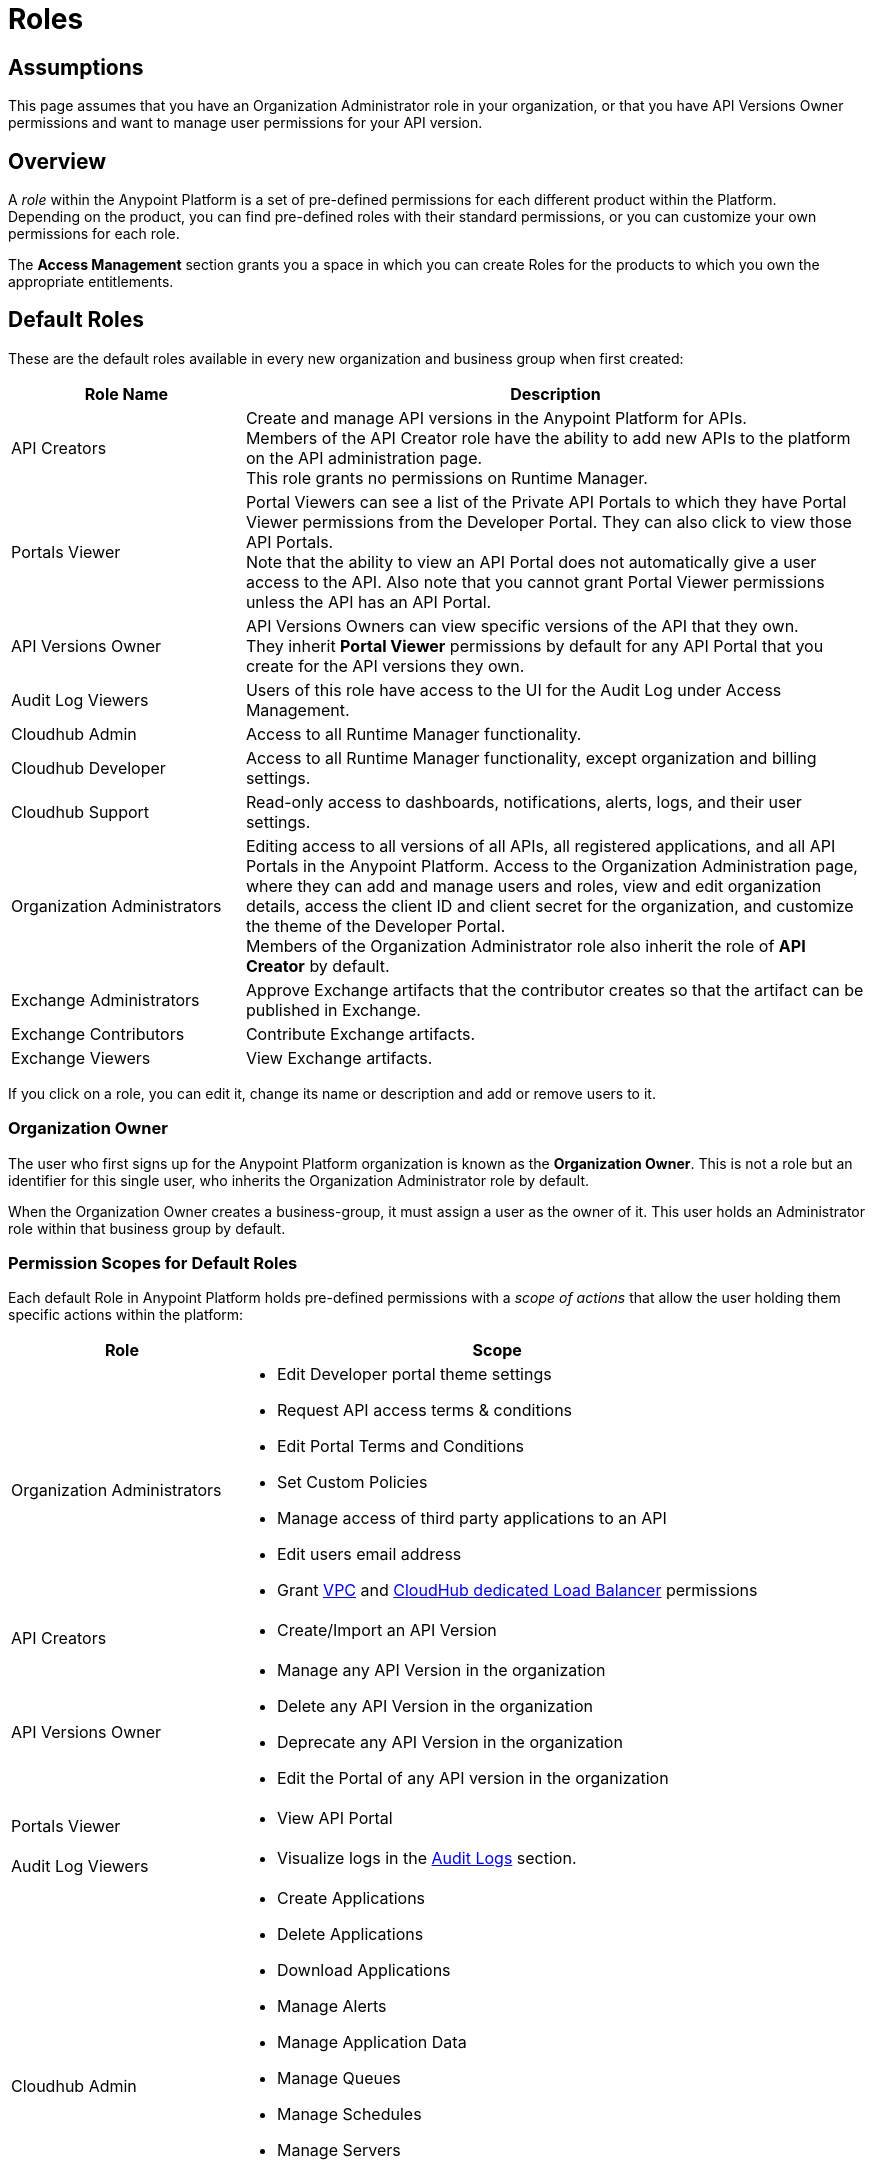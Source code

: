 = Roles

== Assumptions

This page assumes that you have an Organization Administrator role in your organization, or that you have API Versions Owner permissions and want to manage user permissions for your API version.

== Overview

A _role_ within the Anypoint Platform is a set of pre-defined permissions for each different product within the Platform. +
Depending on the product, you can find pre-defined roles with their standard permissions, or you can customize your own permissions for each role. +

The *Access Management* section grants you a space in which you can create Roles for the products to which you own the appropriate entitlements.

== Default Roles

These are the default roles available in every new organization and business group when first created:

[%header,cols="30,80"]
|===
a| Role Name a| Description
|API Creators |Create and manage API versions in the Anypoint Platform for APIs. +
Members of the API Creator role have the ability to add new APIs to the platform on the API administration page. +
This role grants no permissions on Runtime Manager.
|Portals Viewer | Portal Viewers can see a list of the Private API Portals to which they have Portal Viewer permissions from the Developer Portal. They can also click to view those API Portals. +
Note that the ability to view an API Portal does not automatically give a user access to the API. Also note that you cannot grant Portal Viewer permissions unless the API has an API Portal.
|API Versions Owner | API Versions Owners can view specific versions of the API that they own. +
They inherit *Portal Viewer* permissions by default for any API Portal that you create for the API versions they own.
|Audit Log Viewers | Users of this role have access to the UI for the Audit Log under Access Management.
|Cloudhub Admin |Access to all Runtime Manager functionality.
|Cloudhub Developer |Access to all Runtime Manager functionality, except organization and billing settings.
|Cloudhub Support |Read-only access to dashboards, notifications, alerts, logs, and their user settings.
|Organization Administrators |Editing access to all versions of all APIs, all registered applications, and all API Portals in the Anypoint Platform. Access to the Organization Administration page, where they can add and manage users and roles, view and edit organization details, access the client ID and client secret for the organization, and customize the theme of the Developer Portal. +
Members of the Organization Administrator role also inherit the role of *API Creator* by default.
|Exchange Administrators | Approve Exchange artifacts that the contributor creates so that the artifact can be published in Exchange.
|Exchange Contributors | Contribute Exchange artifacts.
|Exchange Viewers | View Exchange artifacts.
|===

If you click on a role, you can edit it, change its name or description and add or remove users to it.

=== Organization Owner

The user who first signs up for the Anypoint Platform organization is known as the *Organization Owner*. This is not a role but an identifier for this single user, who inherits the Organization Administrator role by default.

When the Organization Owner creates a business-group, it must assign a user as the owner of it. This user holds an Administrator role within that business group by default.

=== Permission Scopes for Default Roles

Each default Role in Anypoint Platform holds pre-defined permissions with a _scope of actions_ that allow the user holding them specific actions within the platform: +

[%header,cols="30a,70a"]
|===
| Role |  Scope
| Organization Administrators |

* Edit Developer portal theme settings
* Request API access terms & conditions
* Edit Portal Terms and Conditions
* Set Custom Policies
* Manage access of third party applications to an API
* Edit users email address
* Grant link:/runtime-manager/virtual-private-cloud[VPC] and link:/runtime-manager/cloudhub-dedicated-load-balancer[CloudHub dedicated Load Balancer] permissions
| API Creators | * Create/Import an API Version
| API Versions Owner |
* Manage any API Version in the organization
* Delete any API Version in the organization
* Deprecate any API Version in the organization
* Edit the Portal of any API version in the organization
| Portals Viewer |
* View API Portal
| Audit Log Viewers | * Visualize logs in the link:/access-management/audit-logging[Audit Logs] section.

| Cloudhub Admin |
* Create Applications
* Delete Applications
* Download Applications
* Manage Alerts
* Manage Application Data
* Manage Queues
* Manage Schedules
* Manage Servers
* Manage Settings
* Read Applications
* Read Servers

| Cloudhub Developer |
* Create Applications
* Download Applications
* Manage Alerts
* Manage Application Data
* Manage Queues
* Manage Schedules
* Manage Settings
* Read Applications
* Read Servers
| Cloudhub Support |
* Read Applications

| Exchange Administrators |
* Create content
* Manage any content
* Publish/Unpublish content
* Manage Search terms
* Manage Content types visibility
| Exchange Contributors |
* Create content
* Manage own content
| Exchange Viewers |
* Visualize Exchange Artifacts
|===


== Managing Roles

To access the *Roles* menu, first make sure you're in the correct business group (by clicking the menu next to your username on the top-right of the screen), then click the appropriate link in the left menu.

image::roles-a3471.png[roles-a3471]


=== Creating Custom Roles

As an organization administrator, you can create custom roles by combining API resources, permissions, and users.

. Click the *Roles* tab in the left navigation of your Organization Administration page.
. Click *Add role*.
. Enter a *Name* and *Description* for your custom role.
. Your custom role now appears in your list of roles. Click the name of your new role to assign permissions to it.

[WARNING]
When editing Role names and/or descriptions, use the 'Enter' key to save changes, clicking outside the text box cancels the edit without saving it. 

=== Assigning Permissions to Roles

By clicking a role name, you can access more information about that role, change its name and description, add permissions to it, or assign this role to specific users. +
Depending on the product to which the role is associated, these options may vary. For example, API roles cannot be removed and their permissions cannot be modified, however you can add a description and add users to that role.

Depending on the amount of products you own in the Anypoint Platform, the tabs displayed under the _Permissions_ tab vary as well. Usually it's one tab per product enabled on your organization.

By default, all Anypoint Platform accounts have *API* and *Runtime Manager* permissions. +

To add permissions to a role do the following:

. Make sure you're in the right business group
. Pick the Permissions tab
. Choose the product whose permissions you want to assign (a full list of permissions can be found in our link:/access-management/managing-permissions[permissions] section)
.. If you want to assign *API permissions*:
... Start typing your API name in the `Select the API resource by name` field
... Select the version of the API. You can also choose `all` to grant privileges to all versions of the API you selected
... Select the API permission you wish to grant. +
(API Permissions share the same name as API Roles and they grant the same privileges)
.. If you want to assign *Product Permissions*:
... Type in the name of one of the environments existing in your organization (if these environments belong to a business group, they are only available when creating a role in that same business group)
... Now you are able to select what permissions to grant within that environment. You can also pick *Select All* to assign all permissions related to that environment to that role.
. Click the `+` icon towards the right to add those permissions to the role

[WARNING]
Note that product permissions are specific to a single environment, so if you have multiple environments and want to give a role the same permissions on all, you must add these permissions multiple times, one for each environment.


For a better understanding of how permissions work within the Anypoint Platform, see our link:/access-management/managing-permissions[permissions] section.

[CAUTION]
--
If the only permissions associated with your role are *Portal Viewer*​ and/or ​*Exchange Viewer*​ and/or ​*Application Owner*​, then users belonging to this role won't have access to the organization's support portal.
--

== Role Mapping

You can set up your Anypoint Platform organization so that when a SAML user belongs to certain groups, Anypoint Platform automatically grants certain equivalent roles in your Anypoint Platform organization.

== See Also

link:/access-management/map-users-roles-ldap-task[Map users to roles in an LDAP group]
